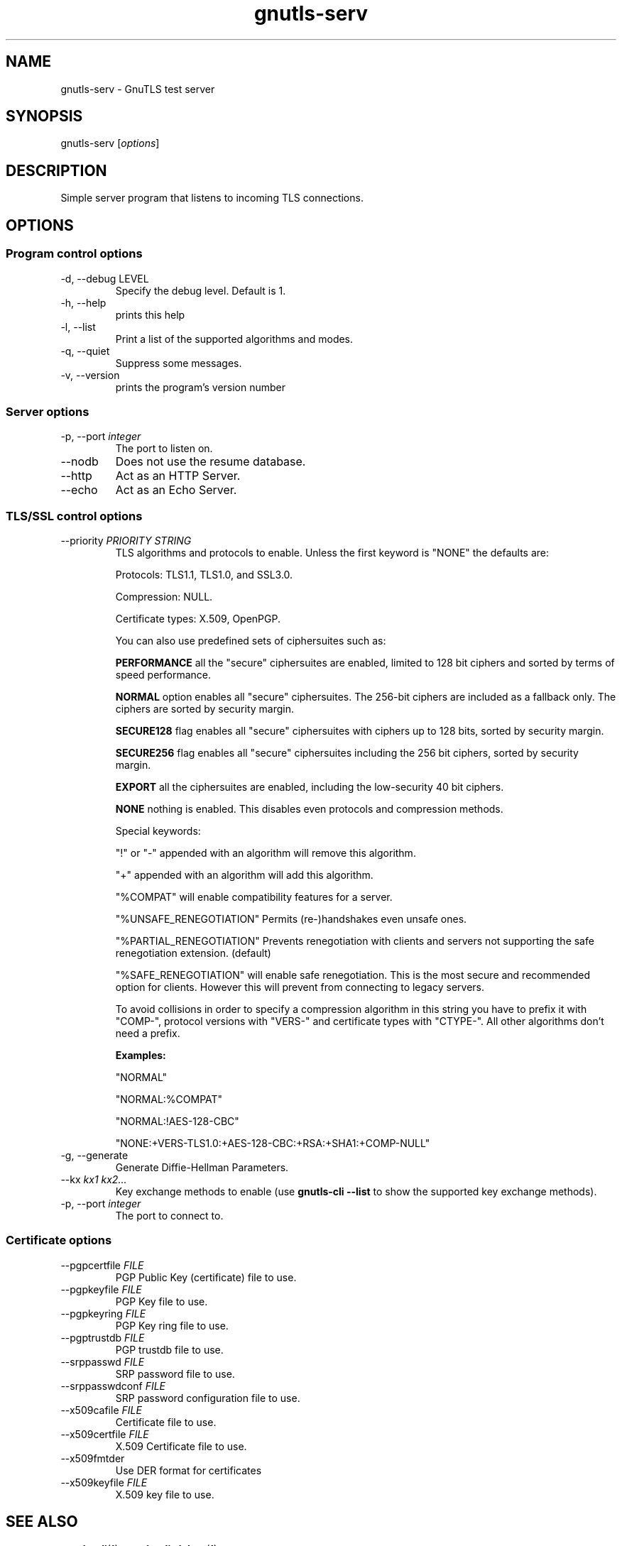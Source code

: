 .TH gnutls\-serv 1 "December 1st 2003"
.SH NAME
gnutls\-serv \- GnuTLS test server
.SH SYNOPSIS
gnutls\-serv [\fIoptions\fR]
.SH DESCRIPTION
Simple server program that listens to incoming TLS connections.
.SH OPTIONS
.SS Program control options
.IP "\-d, \-\-debug LEVEL"
Specify the debug level. Default is 1.
.IP "\-h, \-\-help"
prints this help
.IP "\-l, \-\-list"
Print a list of the supported algorithms and modes.
.IP "\-q, \-\-quiet"
Suppress some messages.
.IP "\-v, \-\-version"
prints the program's version number

.SS Server options
.IP "\-p, \-\-port \fIinteger\fR"
The port to listen on.
.IP "\-\-nodb"
Does not use the resume database.
.IP "\-\-http"
Act as an HTTP Server.
.IP "\-\-echo"
Act as an Echo Server.

.SS TLS/SSL control options
.IP "\-\-priority \fIPRIORITY STRING\fR"
TLS algorithms and protocols to enable.
Unless the first keyword is "NONE" the defaults are:
.IP 
Protocols: TLS1.1, TLS1.0, and SSL3.0.
.IP 
Compression: NULL.
.IP 
Certificate types: X.509, OpenPGP.
.IP
You can also use predefined sets of ciphersuites such as: 
.IP
.B "PERFORMANCE"
all the "secure" ciphersuites are enabled, limited to 128 bit
ciphers and sorted by terms of speed performance.
.IP 
.B "NORMAL" 
option enables all "secure" ciphersuites. The 256-bit ciphers
are included as a fallback only. The ciphers are sorted by security
margin.
.IP 
.B "SECURE128" 
flag enables all "secure" ciphersuites with ciphers up to
128 bits, sorted by security margin.
.IP 
.B "SECURE256" 
flag enables all "secure" ciphersuites including the 256 bit
ciphers, sorted by security margin.
.IP 
.B "EXPORT" 
all the ciphersuites are enabled, including the
low-security 40 bit ciphers.
.IP 
.B "NONE" 
nothing is enabled. This disables even protocols and
compression methods.
.IP
.IP 
Special keywords:
.IP
"!" or "-" appended with an algorithm will remove this algorithm.
.IP
"+" appended with an algorithm will add this algorithm.
.IP
"%COMPAT" will enable compatibility features for a server.
.IP
"%UNSAFE_RENEGOTIATION" Permits (re-)handshakes even unsafe ones.
.IP
"%PARTIAL_RENEGOTIATION" Prevents renegotiation with clients and servers not
supporting the safe renegotiation extension. (default)
.IP
"%SAFE_RENEGOTIATION" will enable safe renegotiation. This is the most
secure and recommended option for clients. However this will prevent from
connecting to legacy servers.
.IP
To avoid collisions in order to specify a compression algorithm in
this string you have to prefix it with "COMP-", protocol versions
with "VERS-" and certificate types with "CTYPE-". All other
algorithms don't need a prefix.
.IP 
.B Examples:
.IP 
"NORMAL"
.IP 
"NORMAL:%COMPAT"
.IP 
"NORMAL:!AES-128-CBC"
.IP 
"NONE:+VERS-TLS1.0:+AES-128-CBC:+RSA:+SHA1:+COMP-NULL"

.IP "\-g, \-\-generate"
Generate Diffie-Hellman Parameters.
.IP "\-\-kx \fIkx1 kx2...\fR"
Key exchange methods to enable (use \fBgnutls\-cli \-\-list\fR to show
the supported key exchange methods).
.IP "\-p, \-\-port \fIinteger\fR"
The port to connect to.

.SS Certificate options
.IP "\-\-pgpcertfile \fIFILE\fR"
PGP Public Key (certificate) file to use.
.IP "\-\-pgpkeyfile \fIFILE\fR"
PGP Key file to use.
.IP "\-\-pgpkeyring \fIFILE\fR"
PGP Key ring file to use.
.IP "\-\-pgptrustdb \fIFILE\fR"
PGP trustdb file to use.
.IP "\-\-srppasswd \fIFILE\fR"
SRP password file to use.
.IP "\-\-srppasswdconf \fIFILE\fR"
SRP password configuration file to use.
.IP "\-\-x509cafile \fIFILE\fR"
Certificate file to use.
.IP "\-\-x509certfile \fIFILE\fR"
X.509 Certificate file to use.
.IP "\-\-x509fmtder"
Use DER format for certificates
.IP "\-\-x509keyfile \fIFILE\fR"
X.509 key file to use.

.SH "SEE ALSO"
.BR gnutls\-cli (1),
.BR gnutls\-cli\-debug (1)
.SH AUTHOR
.PP
Nikos Mavrogiannopoulos <nmav@gnutls.org> and others; see
/usr/share/doc/gnutls\-bin/AUTHORS for a complete list.
.PP
This manual page was written by Ivo Timmermans <ivo@debian.org>, for
the Debian GNU/Linux system (but may be used by others).
